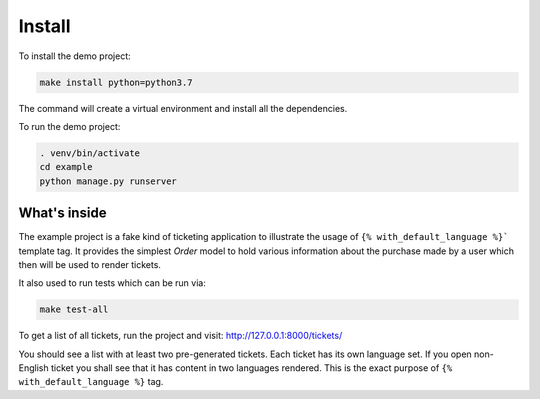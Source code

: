 Install
-------

To install the demo project:

.. code:: shell

   make install python=python3.7

The command will create a virtual environment and install all the dependencies.

To run the demo project:

.. code:: shell

   . venv/bin/activate
   cd example
   python manage.py runserver


What's inside
=============

The example project is a fake kind of ticketing application to illustrate the usage of ``{% with_default_language %}``` template tag. It provides the simplest `Order` model to hold various information about the purchase made by a user which then will be used to render tickets.

It also used to run tests which can be run via:

.. code:: shell

   make test-all


To get a list of all tickets, run the project and visit: http://127.0.0.1:8000/tickets/

You should see a list with at least two pre-generated tickets. Each ticket has its own language set. If you open non-English ticket you shall see that it has content in two languages rendered. This is the exact purpose of ``{% with_default_language %}`` tag.
